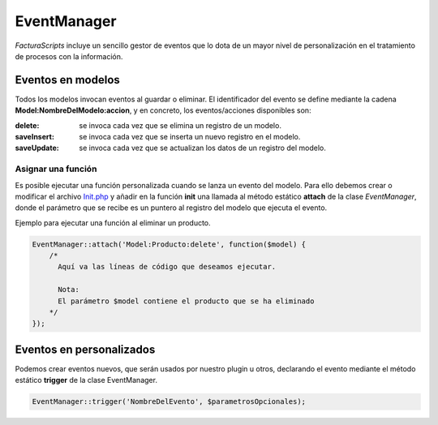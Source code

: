 .. highlight:: rst
.. title:: Facturascripts, Clase EventManager, el gestor de eventos
.. meta::
  :http-equiv=Content-Type: text/html; charset=UTF-8
  :generator: FacturaScripts Documentacion
  :description: Gestior de Eventos en modelos
  :keywords: facturascripts, documentacion, desarrollo, eventmanager, eventos, gestor
  :robots: Index, Follow
  :author: Jose Antonio Cuello (Artex Trading)
  :subject: EventManager FacturaScripts
  :lang: es


############
EventManager
############

*FacturaScripts* incluye un sencillo gestor de eventos que lo dota de un mayor nivel de personalización
en el tratamiento de procesos con la información.


Eventos en modelos
==================

Todos los modelos invocan eventos al guardar o eliminar. El identificador del evento se define
mediante la cadena **Model:NombreDelModelo:accion**, y en concreto, los eventos/acciones disponibles son:

:delete: se invoca cada vez que se elimina un registro de un modelo.
:saveInsert: se invoca cada vez que se inserta un nuevo registro en el modelo.
:saveUpdate: se invoca cada vez que se actualizan los datos de un registro del modelo.


Asignar una función
-------------------

Es posible ejecutar una función personalizada cuando se lanza un evento del modelo. Para ello debemos
crear o modificar el archivo `Init.php <InitPHP>`__ y añadir en la función **init** una llamada al método
estático **attach** de la clase *EventManager*, donde el parámetro que se recibe es un puntero al
registro del modelo que ejecuta el evento.

Ejemplo para ejecutar una función al eliminar un producto.

.. code:: php

    EventManager::attach('Model:Producto:delete', function($model) {
        /*
          Aquí va las líneas de código que deseamos ejecutar.

          Nota:
          El parámetro $model contiene el producto que se ha eliminado
        */
    });


Eventos en personalizados
=========================

Podemos crear eventos nuevos, que serán usados por nuestro plugin u otros, declarando el evento
mediante el método estático **trigger** de la clase EventManager.

.. code:: php

    EventManager::trigger('NombreDelEvento', $parametrosOpcionales);
